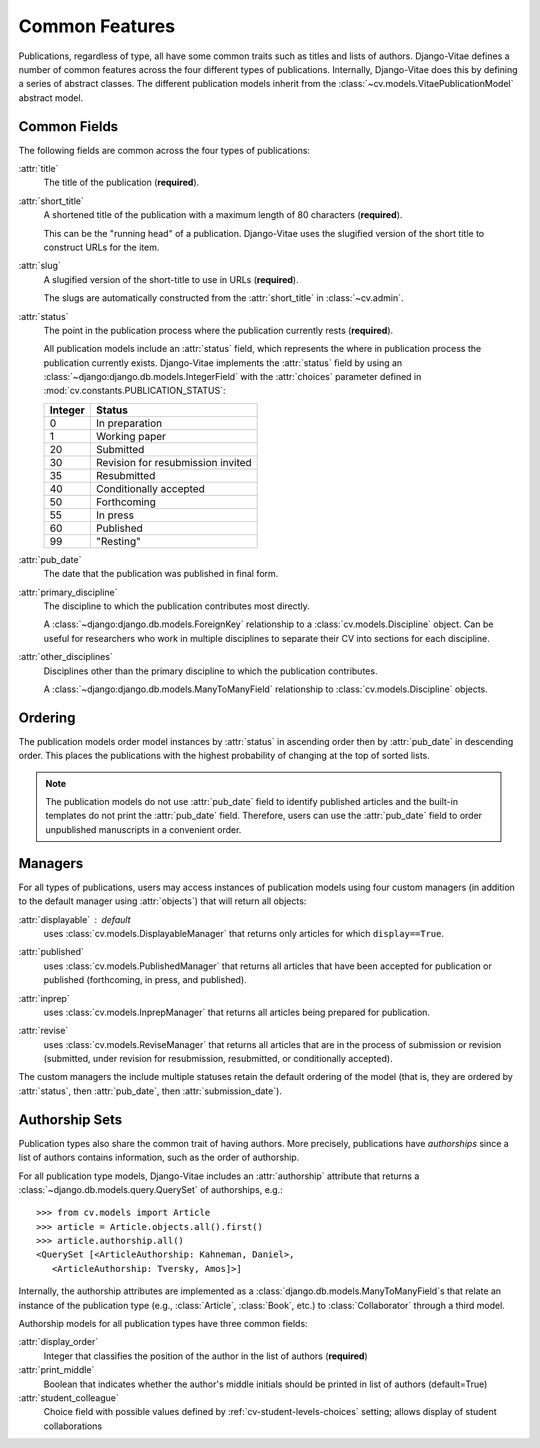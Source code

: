 .. _topics-pubs-common-features:

Common Features
===============

Publications, regardless of type, all have some common traits such as titles and lists of 
authors. Django-Vitae defines a number of common features across the four different types of 
publications. Internally, Django-Vitae does this by defining a series of abstract classes. 
The different publication models inherit from the 
:class:`~cv.models.VitaePublicationModel` abstract model. 

.. _topics-pubs-common-fields:

Common Fields
-------------

The following fields are common across the four types of publications: 

:attr:`title`
   The title of the publication (**required**).

:attr:`short_title`
	A shortened title of the publication with a maximum length of 80 characters 
	(**required**). 
	
	This can be the "running head" of a publication. Django-Vitae uses the slugified version 
	of the short title to construct URLs for the item. 
	
:attr:`slug`
	A slugified version of the short-title to use in URLs (**required**).
	
	The slugs are automatically constructed from the :attr:`short_title` in 
	:class:`~cv.admin`.

.. _topics-pubs-status-table:

:attr:`status`
	The point in the publication process where the publication currently rests 
	(**required**).

	All publication models include an :attr:`status` field, which represents the where in 
	publication process the publication currently exists. Django-Vitae implements the 
	:attr:`status` field by using an :class:`~django:django.db.models.IntegerField` with 
	the :attr:`choices` parameter defined in :mod:`cv.constants.PUBLICATION_STATUS`:

	==========  ====================================
	Integer		Status
	==========  ====================================
	0			In preparation
	1			Working paper
	20			Submitted
	30			Revision for resubmission invited
	35			Resubmitted
	40			Conditionally accepted
	50			Forthcoming
	55			In press
	60			Published
	99			"Resting"
	==========  ====================================	

:attr:`pub_date`
    The date that the publication was published in final form.

:attr:`primary_discipline`
	The discipline to which the publication contributes most directly. 
	
	A :class:`~django:django.db.models.ForeignKey` relationship to a 
	:class:`cv.models.Discipline` object. Can be useful for researchers who work in 
	multiple disciplines to separate their CV into sections for each discipline. 

:attr:`other_disciplines`
	Disciplines other than the primary discipline to which the publication contributes.
	
	A :class:`~django:django.db.models.ManyToManyField` relationship to  
	:class:`cv.models.Discipline` objects. 


.. _topics-pubs-ordering: 

Ordering
--------

The publication models order model instances by :attr:`status` in ascending order then by 
:attr:`pub_date` in descending order. This places the publications with the highest 
probability of changing at the top of sorted lists. 

.. note::
    The publication models do not use :attr:`pub_date` field to identify published 
    articles and the built-in templates do not print the :attr:`pub_date` field. 
    Therefore, users can use the :attr:`pub_date` field to order unpublished manuscripts 
    in a convenient order. 


.. _topics-pubs-common-managers:

Managers
--------

For all types of publications, users may access instances of publication models using four 
custom managers (in addition to the default manager using :attr:`objects`) that will 
return all objects: 

:attr:`displayable` : default 
	uses :class:`cv.models.DisplayableManager` that returns only articles for which 
	``display==True``.

.. _topics-pubs-published-manager:

:attr:`published`
	uses :class:`cv.models.PublishedManager` that returns all articles that have been 
	accepted for publication or published (forthcoming, in press, and published).

.. _topics-pubs-inprep-manager:

:attr:`inprep` 
	uses :class:`cv.models.InprepManager` that returns all articles being prepared for 
	publication.

.. _topics-pubs-revise-manager:

:attr:`revise`
	uses :class:`cv.models.ReviseManager` that returns all articles that are 
	in the process of submission or revision (submitted, under revision for
	resubmission, resubmitted, or conditionally accepted).

The custom managers the include multiple statuses retain the default ordering of the 
model (that is, they are ordered by :attr:`status`, then :attr:`pub_date`, then
:attr:`submission_date`). 

.. _topics-pubs-collaboration-sets:

Authorship Sets
---------------

Publication types also share the common trait of having authors. More 
precisely, publications have *authorships* since a list of authors 
contains information, such as the order of authorship. 

For all publication type models, Django-Vitae includes an :attr:`authorship` 
attribute that returns a :class:`~django.db.models.query.QuerySet` of 
authorships, e.g.::

   >>> from cv.models import Article
   >>> article = Article.objects.all().first()
   >>> article.authorship.all()
   <QuerySet [<ArticleAuthorship: Kahneman, Daniel>, 
      <ArticleAuthorship: Tversky, Amos]>]

Internally, the authorship attributes are implemented as a 
:class:`django.db.models.ManyToManyField`s that relate an instance of the 
publication type (e.g., :class:`Article`, :class:`Book`, etc.) to 
:class:`Collaborator` through a third model. 

Authorship models for all publication types have three common fields: 

:attr:`display_order`
	Integer that classifies the position of the author in the list of authors 
	(**required**)

:attr:`print_middle`
	Boolean that indicates whether the author's middle initials should be printed in list 
	of authors (default=True)

:attr:`student_colleague`
   Choice field with possible values defined by :ref:`cv-student-levels-choices` 
   setting; allows display of student collaborations
